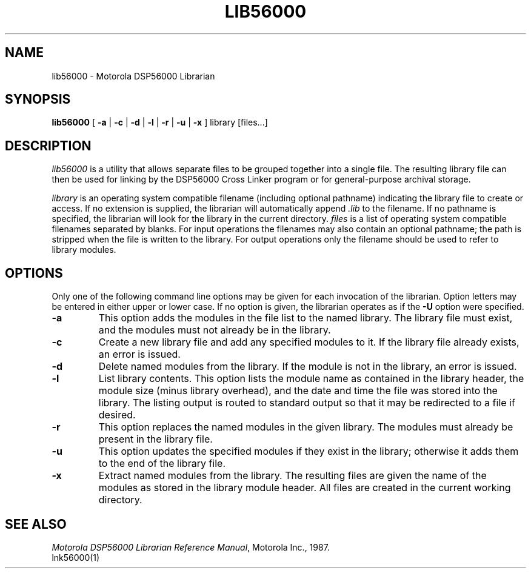 .TH LIB56000 1 "1 June 1987" "Motorola Inc."
.SH NAME
lib56000 \- Motorola DSP56000 Librarian
.SH SYNOPSIS
\fBlib56000\fR
[ \fB\-a\fR | \fB\-c\fR | \fB\-d\fR | \fB\-l\fR | \fB\-r\fR | \
\fB\-u\fR | \fB\-x\fR ]
library
[files...]
.SH DESCRIPTION
.I lib56000
is a utility that allows separate files to be grouped
together into a single file.  The resulting library file
can then be used for linking by the DSP56000
Cross Linker program or for general-purpose archival
storage.
.LP
.I library
is an operating system compatible filename (including optional
pathname) indicating the library
file to create or access.  If no extension is supplied,
the librarian will automatically append
.I .lib
to the filename.  If no
pathname is specified, the librarian will look for the
library in the current directory.
.I files
is a list of operating system compatible filenames
separated by blanks.  For input operations the filenames may also
contain an optional pathname; the path is stripped when the file
is written to the library.  For output operations only the filename
should be used to refer to library modules.
.SH OPTIONS
Only one of the following command line options may be
given for each invocation of the librarian.
Option letters may be
entered in either upper or lower case.  If no option
is given, the librarian operates as if the \fB\-U\fR option were
specified.
.IP \fB\-a\fR
This option adds the modules in the file list to the
named library.  The library file must exist,
and the modules must not already be in the library.
.IP \fB\-c\fR
Create a new library file and add any specified modules to
it.  If the library file already exists, an error is issued.
.IP \fB\-d\fR
Delete named modules from the library.  If the module
is not in the library, an error is issued.
.IP \fB\-l\fR
List library contents.  This option lists the module name
as contained in the library header, the module size (minus
library overhead), and the date and time the file was
stored into the library.  The listing output is routed to
standard output so that it may be redirected to a file if
desired.
.IP \fB\-r\fR
This option replaces the named modules in the given library.
The modules must already be present in the library file.
.IP \fB\-u\fR
This option updates the specified modules if they exist in
the library; otherwise it adds them to the end of the library
file.
.IP \fB\-x\fR
Extract named modules from the library.
The resulting files are given the name of the modules as
stored in the library module header.  All files are created in the current
working directory.
.SH "SEE ALSO"
\fIMotorola DSP56000 Librarian Reference Manual\fR, Motorola Inc., 1987.
.br
lnk56000(1)
